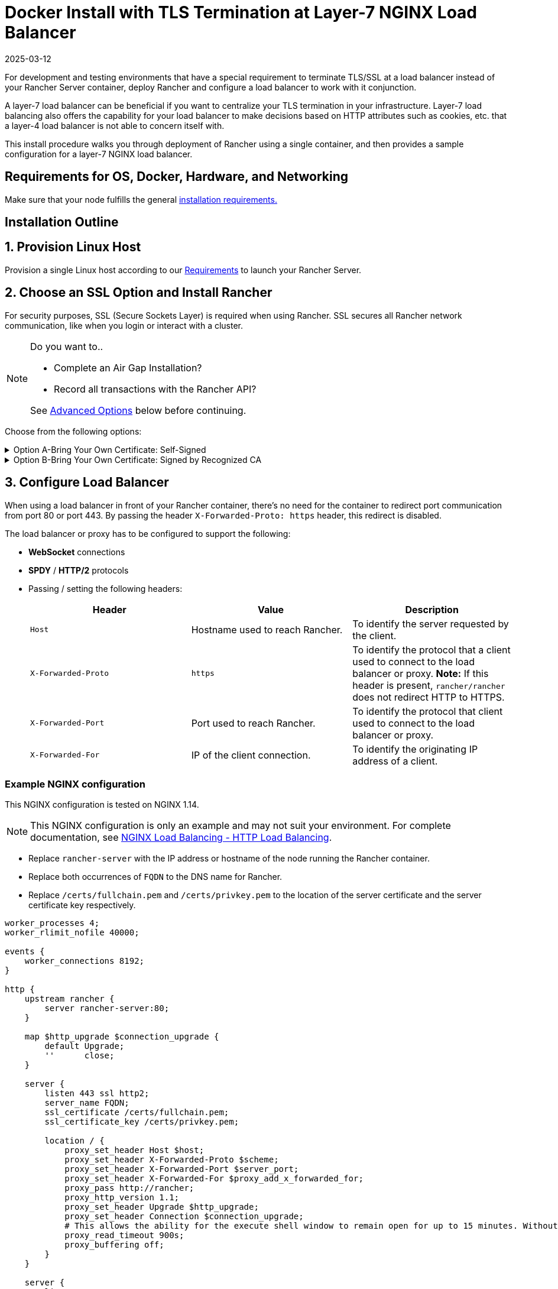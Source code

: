 = Docker Install with TLS Termination at Layer-7 NGINX Load Balancer
:page-languages: [en, zh]
:revdate: 2025-03-12
:page-revdate: {revdate}

For development and testing environments that have a special requirement to terminate TLS/SSL at a load balancer instead of your Rancher Server container, deploy Rancher and configure a load balancer to work with it conjunction.

A layer-7 load balancer can be beneficial if you want to centralize your TLS termination in your infrastructure. Layer-7 load balancing also offers the capability for your load balancer to make decisions based on HTTP attributes such as cookies, etc. that a layer-4 load balancer is not able to concern itself with.

This install procedure walks you through deployment of Rancher using a single container, and then provides a sample configuration for a layer-7 NGINX load balancer.

== Requirements for OS, Docker, Hardware, and Networking

Make sure that your node fulfills the general xref:installation-and-upgrade/requirements/requirements.adoc[installation requirements.]

== Installation Outline

== 1. Provision Linux Host

Provision a single Linux host according to our xref:installation-and-upgrade/requirements/requirements.adoc[Requirements] to launch your Rancher Server.

== 2. Choose an SSL Option and Install Rancher

For security purposes, SSL (Secure Sockets Layer) is required when using Rancher. SSL secures all Rancher network communication, like when you login or interact with a cluster.

[NOTE]
.Do you want to..
====

* Complete an Air Gap Installation?
* Record all transactions with the Rancher API?

See <<_advanced_options,Advanced Options>> below before continuing.
====


Choose from the following options:

.Option A-Bring Your Own Certificate: Self-Signed
[%collapsible]
======
If you elect to use a self-signed certificate to encrypt communication, you must install the certificate on your load balancer (which you'll do later) and your Rancher container. Run the Docker command to deploy Rancher, pointing it toward your certificate.

[NOTE]
.Prerequisites:
====

Create a self-signed certificate.

* The certificate files must be in PEM format.
====


*To Install Rancher Using a Self-Signed Cert:*

. While running the Docker command to deploy Rancher, point Docker toward your CA certificate file.
+
----
docker run -d --restart=unless-stopped \
  -p 80:80 -p 443:443 \
  -v /etc/your_certificate_directory/cacerts.pem:/etc/rancher/ssl/cacerts.pem \
  rancher/rancher:latest
----
+
======
.Option B-Bring Your Own Certificate: Signed by Recognized CA
[%collapsible]
======
If your cluster is public facing, it's best to use a certificate signed by a recognized CA.

[NOTE]
.Prerequisites:
====

* The certificate files must be in PEM format.
====


*To Install Rancher Using a Cert Signed by a Recognized CA:*

If you use a certificate signed by a recognized CA, installing your certificate in the Rancher container isn't necessary. We do have to make sure there is no default CA certificate generated and stored, you can do this by passing the `--no-cacerts` parameter to the container.

. Enter the following command.
+
----
docker run -d --restart=unless-stopped \
  -p 80:80 -p 443:443 \
  rancher/rancher:latest --no-cacerts
----
+
======

== 3. Configure Load Balancer

When using a load balancer in front of your Rancher container, there's no need for the container to redirect port communication from port 80 or port 443. By passing the header `X-Forwarded-Proto: https` header, this redirect is disabled.

The load balancer or proxy has to be configured to support the following:

* *WebSocket* connections
* *SPDY* / *HTTP/2* protocols
* Passing / setting the following headers:
+
|===
| Header | Value | Description

| `Host`
| Hostname used to reach Rancher.
| To identify the server requested by the client.

| `X-Forwarded-Proto`
| `https`
| To identify the protocol that a client used to connect to the load balancer or proxy. *Note:* If this header is present, `rancher/rancher` does not redirect HTTP to HTTPS.

| `X-Forwarded-Port`
| Port used to reach Rancher.
| To identify the protocol that client used to connect to the load balancer or proxy.

| `X-Forwarded-For`
| IP of the client connection.
| To identify the originating IP address of a client.
|===

=== Example NGINX configuration

This NGINX configuration is tested on NGINX 1.14.

[NOTE]
====

This NGINX configuration is only an example and may not suit your environment. For complete documentation, see https://docs.nginx.com/nginx/admin-guide/load-balancer/http-load-balancer/[NGINX Load Balancing - HTTP Load Balancing].
====


* Replace `rancher-server` with the IP address or hostname of the node running the Rancher container.
* Replace both occurrences of `FQDN` to the DNS name for Rancher.
* Replace `/certs/fullchain.pem` and `/certs/privkey.pem` to the location of the server certificate and the server certificate key respectively.

----
worker_processes 4;
worker_rlimit_nofile 40000;

events {
    worker_connections 8192;
}

http {
    upstream rancher {
        server rancher-server:80;
    }

    map $http_upgrade $connection_upgrade {
        default Upgrade;
        ''      close;
    }

    server {
        listen 443 ssl http2;
        server_name FQDN;
        ssl_certificate /certs/fullchain.pem;
        ssl_certificate_key /certs/privkey.pem;

        location / {
            proxy_set_header Host $host;
            proxy_set_header X-Forwarded-Proto $scheme;
            proxy_set_header X-Forwarded-Port $server_port;
            proxy_set_header X-Forwarded-For $proxy_add_x_forwarded_for;
            proxy_pass http://rancher;
            proxy_http_version 1.1;
            proxy_set_header Upgrade $http_upgrade;
            proxy_set_header Connection $connection_upgrade;
            # This allows the ability for the execute shell window to remain open for up to 15 minutes. Without this parameter, the default is 1 minute and will automatically close.
            proxy_read_timeout 900s;
            proxy_buffering off;
        }
    }

    server {
        listen 80;
        server_name FQDN;
        return 301 https://$server_name$request_uri;
    }
}
----

{blank} +

== What's Next?

* *Recommended:* Review Single Node xref:[Backup] and xref:[Restore]. Although you don't have any data you need to back up right now, we recommend creating backups after regular Rancher use.
* Create a Kubernetes cluster: xref:cluster-deployment/cluster-deployment.adoc[Provisioning Kubernetes Clusters].

{blank} +

== FAQ and Troubleshooting

For help troubleshooting certificates, see xref:installation-and-upgrade/troubleshooting/certificate-troubleshooting.adoc[this section.]

== Advanced Options

=== API Auditing

If you want to record all transactions with the Rancher API, enable the xref:observability/logging/enable-api-audit-log.adoc[API Auditing] feature by adding the flags below into your install command.

 -e AUDIT_LEVEL=1 \
 -e AUDIT_LOG_PATH=/var/log/auditlog/rancher-api-audit.log \
 -e AUDIT_LOG_MAXAGE=20 \
 -e AUDIT_LOG_MAXBACKUP=20 \
 -e AUDIT_LOG_MAXSIZE=100 \

=== Air Gap

If you are visiting this page to complete an xref:installation-and-upgrade/other-installation-methods/air-gapped/air-gapped.adoc[Air Gap Installation], you must pre-pend your private registry URL to the server tag when running the installation command in the option that you choose. Add `<REGISTRY.DOMAIN.COM:PORT>` with your private registry URL in front of `rancher/rancher:latest`.

*Example:*

  <REGISTRY.DOMAIN.COM:PORT>/rancher/rancher:latest

=== Persistent Data

Rancher uses etcd as a datastore. When Rancher is installed with Docker, the embedded etcd is being used. The persistent data is at the following path in the container: `/var/lib/rancher`.

You can bind mount a host volume to this location to preserve data on the host it is running on:

----
docker run -d --restart=unless-stopped \
  -p 80:80 -p 443:443 \
  -v /opt/rancher:/var/lib/rancher \
  --privileged \
  rancher/rancher:latest
----

This operation requires xref:#_privileged_access_for_rancher[privileged access].

This layer 7 NGINX configuration is tested on NGINX version 1.13 (mainline) and 1.14 (stable).

[NOTE]
====

This NGINX configuration is only an example and may not suit your environment. For complete documentation, see https://docs.nginx.com/nginx/admin-guide/load-balancer/tcp-udp-load-balancer/[NGINX Load Balancing - TCP and UDP Load Balancer].
====


----
upstream rancher {
    server rancher-server:80;
}

map $http_upgrade $connection_upgrade {
    default Upgrade;
    ''      close;
}

server {
    listen 443 ssl http2;
    server_name rancher.yourdomain.com;
    ssl_certificate /etc/your_certificate_directory/fullchain.pem;
    ssl_certificate_key /etc/your_certificate_directory/privkey.pem;

    location / {
        proxy_set_header Host $host;
        proxy_set_header X-Forwarded-Proto $scheme;
        proxy_set_header X-Forwarded-Port $server_port;
        proxy_set_header X-Forwarded-For $proxy_add_x_forwarded_for;
        proxy_pass http://rancher;
        proxy_http_version 1.1;
        proxy_set_header Upgrade $http_upgrade;
        proxy_set_header Connection $connection_upgrade;
        # This allows the ability for the execute shell window to remain open for up to 15 minutes. Without this parameter, the default is 1 minute and will automatically close.
        proxy_read_timeout 900s;
        proxy_buffering off;
    }
}

server {
    listen 80;
    server_name rancher.yourdomain.com;
    return 301 https://$server_name$request_uri;
}
----

{blank} +
